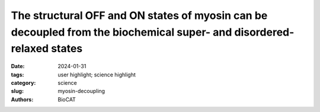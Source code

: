 The structural OFF and ON states of myosin can be decoupled from the biochemical super- and disordered-relaxed states
######################################################################################################################

:date: 2024-01-31
:tags: user highlight; science highlight
:category: science
:slug: myosin-decoupling
:authors: BioCAT

.. row::

    .. thumbnail::

        .. image:: {static}/images/scihi/2024_myosin_decoupling.jpg
            :class: img-responsive

        .. caption::

            X-ray diffraction patterns from permeabilized porcine myocardium
            in relaxing solution in the presence and absence of myosin
            activators. A) X-ray diffraction patterns from relaxed muscle in
            the absence (left panel) and presence (right panel) of 10 µM OM.
            B) X-ray diffraction patterns from relaxed muscle in the absence
            (left panel) and presence (right panel) of 50 µM piperine (PIP).
            Equatorial intensity ratio (I1,1/I1,0) at different concentrations
            of OM C) and piperine D). Myosin heads move radially closer to
            actin as OM and piperine concentration increases as expected for
            myosin activators that promote off to on transitions in the myosin
            heads. These are under conditions where there is no observed
            changes in SRX/DRX ratios.


.. row::

    Myosin-based thick-filament regulation is now known to be critical for
    muscle contraction with myosin dysregulation found in hypertrophic and
    dilated cardiomyopathies but many details of thick filament regulation
    remain to be discovered. Myosin ATPase assays have demonstrated that under
    relaxed conditions, myosin may reside either in a high-energy-consuming
    disordered-relaxed (DRX) state available for binding actin to generate
    force or in an energy-sparing super-relaxed (SRX) state unavailable for
    actin binding. X-ray diffraction studies have shown that the majority of
    myosin heads are in a quasi-helically ordered OFF state in a resting
    muscle and that this helical ordering is lost when myosin heads are turned
    ON for contraction. It has been assumed that myosin heads in SRX and DRX
    states are equivalent to the OFF and ON states, respectively, and the
    terms have often been used interchangeably. In this study, the authors
    used X-ray diffraction and ATP turnover assays to track the structural and
    biochemical transitions of myosin heads, respectively, induced with either
    omecamtiv mecarbil (OM) or piperine in relaxed porcine myocardium. We find
    that while OM and piperine induce dramatic shifts of myosin heads from the
    OFF to the ON state, there are no appreciable changes in the population of
    myosin heads in the SRX and DRX states in both unloaded and loaded
    preparations. Our results show that biochemically defined SRX and DRX can
    be decoupled from structurally defined OFF and ON states. While previously
    thought to be synonymous, this study finds that biochemical and structural
    thick-filament disengagements have distinct properties and should be
    investigated as independent phenomena. Understanding the details of
    thick-filament regulation will be of great relevance to defining
    sarcomere-level dysfunction in myopathies and understanding and better
    designing sarcomere therapies aimed at reversing them for treatment of
    cardiomyopathy.

    See: Vivek P Jani, Taejeong Song, Chengqian Gao, Henry Gong, Sakthivel
    Sadayappan, David A Kass, Thomas C Irving, Weikang Ma, "The structural
    OFF and ON states of myosin can be decoupled from the biochemical
    super- and disordered-relaxed states," PNAS Nexus 3 (2), pgae039 (2024).
    DOI: 10.1093/pnasnexus/pgae039. PMCID: `PMC10849796 <https://www.ncbi.nlm.nih.gov/pmc/articles/PMC10849796/>`_


